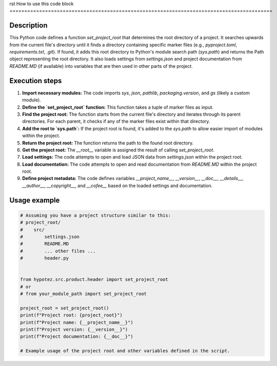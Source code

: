 rst
How to use this code block
=========================================================================================

Description
-------------------------
This Python code defines a function `set_project_root` that determines the root directory of a project. It searches upwards from the current file's directory until it finds a directory containing specific marker files (e.g., `pyproject.toml`, `requirements.txt`, `.git`).  If found, it adds this root directory to Python's module search path (`sys.path`) and returns the Path object representing the root directory.  It also loads settings from `settings.json` and project documentation from `README.MD` (if available) into variables that are then used in other parts of the project.

Execution steps
-------------------------
1. **Import necessary modules:** The code imports `sys`, `json`, `pathlib`, `packaging.version`, and `gs` (likely a custom module).
2. **Define the `set_project_root` function:** This function takes a tuple of marker files as input.
3. **Find the project root:** The function starts from the current file's directory and iterates through its parent directories. For each parent, it checks if any of the marker files exist within that directory.
4. **Add the root to `sys.path`:** If the project root is found, it's added to the `sys.path` to allow easier import of modules within the project.
5. **Return the project root:** The function returns the path to the found root directory.
6. **Get the project root:**  The `__root__` variable is assigned the result of calling `set_project_root`.
7. **Load settings:**  The code attempts to open and load JSON data from `settings.json` within the project root.
8. **Load documentation:** The code attempts to open and read documentation from `README.MD` within the project root.
9. **Define project metadata:** The code defines variables `__project_name__`, `__version__`, `__doc__`, `__details__`, `__author__`, `__copyright__`, and `__cofee__`  based on the loaded settings and documentation.


Usage example
-------------------------
.. code-block:: python

    # Assuming you have a project structure similar to this:
    # project_root/
    #    src/
    #        settings.json  
    #        README.MD
    #        ... other files ...
    #        header.py


    from hypotez.src.product.header import set_project_root
    # or 
    # from your_module_path import set_project_root

    project_root = set_project_root()
    print(f"Project root: {project_root}")
    print(f"Project name: {__project_name__}")
    print(f"Project version: {__version__}")
    print(f"Project documentation: {__doc__}")

    # Example usage of the project root and other variables defined in the script.